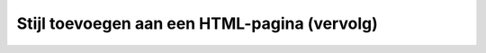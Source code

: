 .. _stijl-vervolg:

Stijl toevoegen aan een HTML-pagina (vervolg)
#############################################

.. image:: imgs/werk_in_uitvoering.png
   :height: 250px
   :align: center
